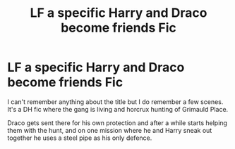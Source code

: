 #+TITLE: LF a specific Harry and Draco become friends Fic

* LF a specific Harry and Draco become friends Fic
:PROPERTIES:
:Author: WizardBrownbeard
:Score: 4
:DateUnix: 1476360689.0
:DateShort: 2016-Oct-13
:FlairText: Request
:END:
I can't remember anything about the title but I do remember a few scenes. It's a DH fic where the gang is living and horcrux hunting of Grimauld Place.

Draco gets sent there for his own protection and after a while starts helping them with the hunt, and on one mission where he and Harry sneak out together he uses a steel pipe as his only defence.

